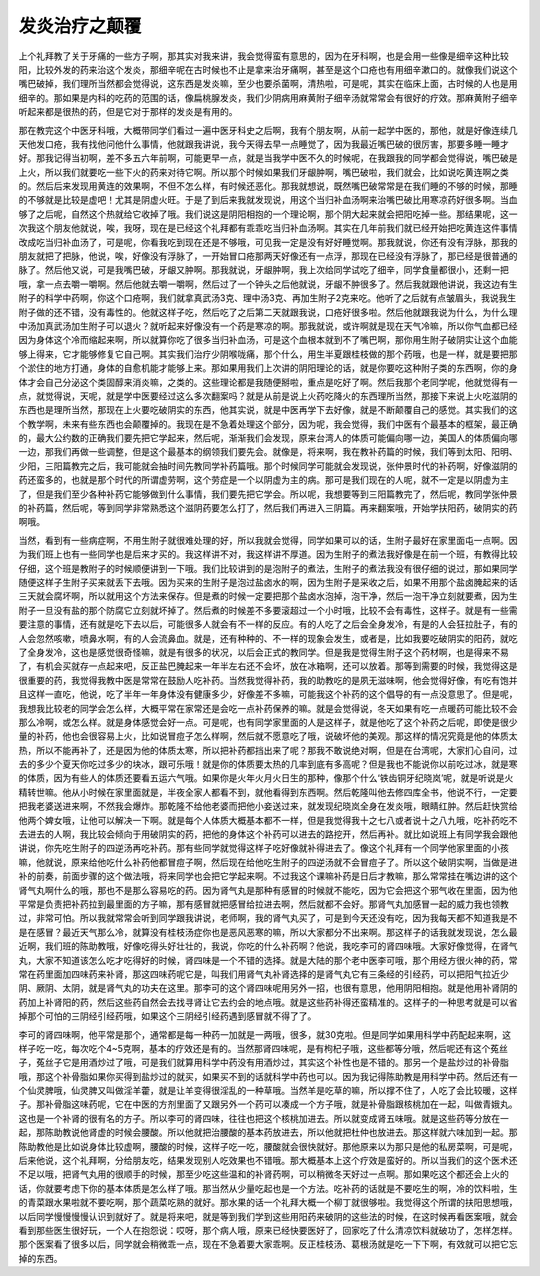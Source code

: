 发炎治疗之颠覆
=================

上个礼拜教了关于牙痛的一些方子啊，那其实对我来讲，我会觉得蛮有意思的，因为在牙科啊，也是会用一些像是细辛这种比较阳，比较外发的药来治这个发炎，那细辛呢在古时候也不止是拿来治牙痛啊，甚至是这个口疮也有用细辛漱口的。就像我们说这个嘴巴破掉，我们理所当然都会觉得说，这东西是发炎嘛，至少也要杀菌啊，清热啦，可是呢，其实在临床上面，古时候的人也是用细辛的。那如果是内科的吃药的范围的话，像扁桃腺发炎，我们少阴病用麻黄附子细辛汤就常常会有很好的疗效。那麻黄附子细辛听起来都是很热的药，但是它对于那样的发炎是有用的。

那在教完这个中医牙科哦，大概带同学们看过一遍中医牙科史之后啊，我有个朋友啊，从前一起学中医的，那他，就是好像连续几天他发口疮，我有找他问他什么事情，他就跟我讲说，我今天得去早一点睡觉了，因为我最近嘴巴破的很厉害，那要多睡一睡才好。那我记得当初啊，差不多五六年前啊，可能更早一点，就是当我学中医不久的时候呢，在我跟我的同学都会觉得说，嘴巴破是上火，所以我们就要吃一些下火的药来对待它啊。所以那个时候如果我们牙龈肿啊，嘴巴破啦，我们就会，比如说吃黄连啊之类的。然后后来发现用黄连的效果啊，不但不怎么样，有时候还恶化。那我就想说，既然嘴巴破常常是在我们睡的不够的时候，那睡的不够就是比较是虚吧！尤其是阴虚火旺。于是了到后来我就发现说，用这个当归补血汤啊来治嘴巴破比用寒凉药好很多啊。当血够了之后呢，自然这个热就给它收掉了哦。我们说这是阴阳相抱的一个理论啊，那个阴大起来就会把阳吃掉一些。那结果呢，这一次我这个朋友他就说，唉，我呀，现在是已经这个礼拜都有乖乖吃当归补血汤啊。其实在几年前我们就已经开始把吃黄连这件事情改成吃当归补血汤了，可是呢，你看我吃到现在还是不够哦，可见我一定是没有好好睡觉啊。那我就说，你还有没有浮脉，那我的朋友就把了把脉，他说，唉，好像没有浮脉了，一开始冒口疮那两天好像还有一点浮，那现在已经没有浮脉了，那已经是很普通的脉了。然后他又说，可是我嘴巴破，牙龈又肿啊。那我就说，牙龈肿啊，我上次给同学试吃了细辛，同学食量都很小，还剩一把哦，拿一点去嚼一嚼啊。然后他就去嚼一嚼啊，然后过了一个钟头之后他就说，牙龈不肿很多了。然后我就跟他讲说，我这边有生附子的科学中药啊，你这个口疮啊，我们就拿真武汤3克、理中汤3克、再加生附子2克来吃。他听了之后就有点皱眉头，我说我生附子做的还不错，没有毒性的。他就这样子吃，然后吃了之后第二天就跟我说，口疮好很多啦。然后他就跟我说为什么，为什么理中汤加真武汤加生附子可以退火？就听起来好像没有一个药是寒凉的啊。那我就说，或许啊就是现在天气冷嘛，所以你气血都已经因为身体这个冷而缩起来啊，所以就算你吃了很多当归补血汤，可是这个血根本就到不了嘴巴啊，那你用生附子破阴实让这个血能够上得来，它才能够修复它自己啊。其实我们治疗少阴喉咙痛，那个什么，用生半夏跟桂枝做的那个药哦，也是一样，就是要把那个淤住的地方打通，身体的自愈机能才能够上来。那如果用我们上次讲的阴阳理论的话，就是你要吃这种附子类的东西啊，你的身体才会自己分泌这个类固醇来消炎嘛，之类的。这些理论都是我随便掰啦，重点是吃好了啊。然后我那个老同学呢，他就觉得有一点，就觉得说，天呢，就是学中医要经过这么多次翻案吗？就是从前是说上火药吃降火的东西理所当然，那接下来说上火吃滋阴的东西也是理所当然，那现在上火要吃破阴实的东西，他其实说，就是中医再学下去好像，就是不断颠覆自己的感觉。其实我们的这个教学啊，未来有些东西也会颠覆掉的。我现在是不急着处理这个部分，因为呢，我会觉得，我们中医有个最基本的框架，最正确的，最大公约数的正确我们要先把它学起来，然后呢，渐渐我们会发现，原来台湾人的体质可能偏向哪一边，美国人的体质偏向哪一边，那我们再做一些调整，但是这个最基本的纲领我们要先会。就像是，将来啊，我在教补药篇的时候，我们等到太阳、阳明、少阳，三阳篇教完之后，我可能就会抽时间先教同学补药篇哦。那个时候同学可能就会发现说，张仲景时代的补药啊，好像滋阴的药还蛮多的，也就是那个时代的所谓虚劳啊，这个劳症是一个以阴虚为主的病。那可是我们现在的人呢，就不一定是以阴虚为主了，但是我们至少各种补药它能够做到什么事情，我们要先把它学会。所以呢，我想要等到三阳篇教完了，然后呢，教同学张仲景的补药篇，然后呢，等到同学非常熟悉这个滋阴药要怎么打了，然后我们再进入三阴篇。再来翻案哦，开始学扶阳药，破阴实的药啊哦。

当然，看到有一些病症啊，不用生附子就很难处理的好，所以我就会觉得，同学如果可以的话，生附子最好在家里面屯一点啊。因为我们班上也有一些同学也是后来才买的。我这样讲不对，我这样讲不厚道。因为生附子的煮法我好像是在前一个班，有教得比较仔细，这个班是教附子的时候顺便讲到一下哦。我们比较讲到的是泡附子的煮法，生附子的煮法我没有很仔细的说过，那如果同学随便这样子生附子买来就丢下去哦。因为买来的生附子是泡过盐卤水的啊，因为生附子是采收之后，如果不用那个盐卤腌起来的话三天就会腐坏啊，所以就用这个方法来保存。但是煮的时候一定要把那个盐卤水泡掉，泡干净，然后一泡干净立刻就要煮，因为生附子一旦没有盐的那个防腐它立刻就坏掉了。然后煮的时候差不多要滚超过一个小时哦，比较不会有毒性，这样子。就是有一些需要注意的事情，还有就是吃下去以后，可能很多人就会有不一样的反应。有的人吃了之后会全身发冷，有是的人会狂拉肚子，有的人会忽然咳嗽，喷鼻水啊，有的人会流鼻血。就是，还有种种的、不一样的现象会发生，或者是，比如我要吃破阴实的阳药，就吃了全身发冷，这也是感觉很奇怪嘛，就是有很多的状况，以后会正式的教同学。但是我是觉得生附子这个药材啊，也是得来不易了，有机会买就存一点起来吧，反正盐巴腌起来一年半左右还不会坏，放在冰箱啊，还可以放着。那等到需要的时候，我觉得这是很重要的药，我觉得我教中医是常常在鼓励人吃补药。当然我觉得补药，我的助教吃的是夙无滋味啊，他会觉得好像，有吃有饱并且这样一直吃，他说，吃了半年一年身体没有健康多少，好像差不多嘛，可能我这个补药的这个倡导的有一点没意思了。但是呢，我想我比较老的同学会怎么样，大概平常在家常还是会吃一点补药保养的嘛。就是会觉得说，冬天如果有吃一点暖药可能比较不会那么冷啊，或怎么样。就是身体感觉会好一点。可是呢，也有同学家里面的人是这样子，就是他吃了这个补药之后呢，即使是很少量的补药，他也会很容易上火，比如说冒痘子怎么样啊，然后就不愿意吃了哦，说破坏他的美观。那这样的情况究竟是他的体质太热，所以不能再补了，还是因为他的体质太寒，所以把补药都挡出来了呢？那我不敢说绝对啊，但是在台湾呢，大家扪心自问，过去的多少个夏天你吃过多少的块冰，跟可乐哦！就是你的体质要太热的几率到底有多高呢？但是我也不能说你以前吃过冰，就是寒的体质，因为有些人的体质还要看五运六气哦。如果你是火年火月火日生的那种，像那个什么‘铁齿铜牙纪晓岚’呢，就是听说是火精转世嘛。他从小时候在家里面就是，半夜全家人都看不到，就他看得到东西啊。然后乾隆叫他去修四库全书，他说不行，一定要把我老婆送进来啊，不然我会爆炸。那乾隆不给他老婆而把他小妾送过来，就发现纪晓岚全身在发炎哦，眼睛红肿。然后赶快赏给他两个婢女哦，让他可以解决一下啊。就是每个人体质大概基本都不一样，但是我觉得我十之七八或者说十之八九哦，吃补药吃不去进去的人啊，我比较会倾向于用破阴实的药，把他的身体这个补药可以进去的路挖开，然后再补。就比如说班上有同学我会跟他讲说，你先吃生附子的四逆汤再吃补药。那有些同学就觉得这样子吃好像就补得进去了。像这个礼拜有一个同学他家里面的小孩嘛，他就说，原来给他吃什么补药他都冒痘子啊，然后现在给他吃生附子的四逆汤就不会冒痘子了。所以这个破阴实啊，当做是进补的前奏，前面步骤的这个做法哦，将来同学也会把它学起来啊。不过我这个课嘛补药是日后才教嘛，那么常常挂在嘴边讲的这个肾气丸啊什么的哦，那也不是那么容易吃的药。因为肾气丸是那种有感冒的时候就不能吃，因为它会把这个邪气收在里面，因为他平常是负责把补药拉到最里面的方子嘛，那有感冒就把感冒给拉进去啊，然后就都不会好。那肾气丸加感冒一起的威力我也领教过，非常可怕。所以我就常常会听到同学跟我讲说，老师啊，我的肾气丸买了，可是到今天还没有吃，因为我每天都不知道我是不是在感冒？最近天气那么冷，就算没有桂枝汤症你也是恶风恶寒的嘛，所以大家都分不出来啊。那这样子的话我就发现说，怎么最近啊，我们班的陈助教哦，好像吃得头好壮壮的，我说，你吃的什么补药啊？他说，我吃李可的肾四味哦。大家好像觉得，在肾气丸，大家不知道该怎么吃才吃得好的时候，肾四味是一个不错的选择。就是大陆的那个老中医李可哦，那个用经方很火神的药，常常在药里面加四味药来补肾，那这四味药呢它是，叫我们用肾气丸补肾选择的是肾气丸它有三条经的引经药，可以把阳气拉近少阴、厥阴、太阴，就是肾气丸的功夫在这里。那李可的这个肾四味呢用另外一招，也很有意思，他用阴阳相抱。就是他用补肾阴的药加上补肾阳的药，然后这些药自然会去找寻肾让它去约会的地点哦。就是这些药补得还蛮精准的。这样子的一种思考就是可以省掉那个可怕的三阴经引经药哦，如果这个三阴经引经药遇到感冒就不得了了。

李可的肾四味啊，他平常是那个，通常都是每一种药一加就是一两哦，很多，就30克啦。但是同学如果用科学中药配起来啊，这样子吃一吃，每次吃个4~5克啊，基本的疗效还是有的。当然那肾四味呢，是有枸杞子哦，这些都等分哦，然后呢还有这个菟丝子，菟丝子它是用酒炒过了哦，可是我们就算用科学中药没有用酒炒过，其实这个补性也是不错的。那另一个是盐炒过的补骨脂哦，那这个补骨脂如果你买得到盐炒过的就买，如果买不到的话就科学中药也可以。因为我记得陈助教是用科学中药。然后还有一个仙灵脾哦，仙灵脾又叫做淫羊藿，就是让羊变得很淫乱的一种草哦。当然羊是吃草的嘛，所以撑不住了，人吃了会比较暖，这样子。那补骨脂这味药呢，它在中医的方剂里面了又跟另外一个药可以凑成一个方子哦，就是补骨脂跟核桃加在一起，叫做青娥丸。这也是一个补肾的很有名的方子。所以李可的肾四味，往往也把这个核桃加进去。所以就变成肾五味哦。就是这些药等分放在一起，那陈助教说他肾虚的时候会腰酸。所以他就把治腰酸的基本药放进去，所以他就把杜仲也放进去。那这样就六味加到一起。那陈助教他是比如说身体比较虚啊，腰酸的时候，这样子吃一吃，腰酸就会很快就好。那他原来以为那只是他的私房菜啊，可是呢，后来他说，这个礼拜啊，分给朋友吃，结果发现别人吃效果也不错哦。那大概基本上这个疗效是蛮好的。所以当我们的这个医术还不足以哦，把肾气丸用的很顺手的时候，那至少吃这些温和的补肾药啊，可以稍微冬天好过一点啊。那如果吃这个都还会上火的话，你就要考虑下你的基本体质是怎么样了哦。那当然从少量吃起也是一个方法。吃补药的话就是不要吃生的啊，冷的饮料啦，生的青菜跟水果啦就不要吃啊，那个蔬菜吃熟的就好。那水果的话一个礼拜大概一个柳丁就很够啦。我觉得这个所谓的扶阳思想哦，以后同学慢慢慢慢认识到就好了。就是将来吧，就是等到我们学到这些用阳药来破阴的这些法的时候，在这时候再看医案哦，就会看到那些医生很好玩，一个人在抱怨说：哎呀，那个病人哦，原来已经快要医好了，回家吃了什么清凉饮料就破功了，怎样怎样。那个医案看了很多以后，同学就会稍微乖一点，现在不急着要大家乖啊。反正桂枝汤、葛根汤就是吃一下下啊，有效就可以把它忘掉的东西。
